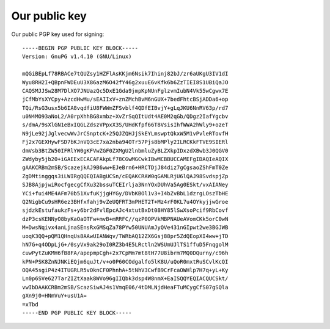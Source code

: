 .. _publickey:

==============
Our public key
==============
Our public PGP key used for signing::

  -----BEGIN PGP PUBLIC KEY BLOCK-----
  Version: GnuPG v1.4.10 (GNU/Linux)
  
  mQGiBEpLf78RBACe7tQUZsy1HZFlAsKKjm6Nsik7Ihinj82bJ/zr6aUKgU3IV1dI
  Wyu8RH2I+QBpnFWDEuU3X86azM6O42fY46g2xuuE6vKfk6b6ZzTIEI8S1UBiQaJO
  CAQSMJJSw28M7DlXO7JNUazQc5DxE1Gda9jmpKpNUnFglzvmIubN4Vk55wCgwx7E
  jCfMbYsXYCpy+AzcdHwMu/sEAIIxV+znZMchBvM6nGUX+7bedFhtcBSjADDa6+op
  TQi/RsG3usx5b6IA8vqdfiU8FWWmZFSvblf4QDfEIBvjY+gLqJKU6NnRV63p/rd7
  u0N4MO93aNoL2/A0rpXhhBG8xmbz+XvZrSqQItUdt4AE0M2qGb/QDgz2IafYgcbv
  s/dmA/9sXlGN1eBxIQGLZdszVPpxX3S/UHdKfpf66T8VsisIhfWWA2hWly9+ozeT
  N9jLe92jJglvecwWvJrCSnptcK+25QJZQHJjSkEYLmswptQkxW5M1vPvleRTovfH
  Fj2x7GEXHywFSD7bKJnVQ3cE7xa2nba94OTr57Pjs8bMPly2ILRCKkFTVE9SIERl
  dmVsb3BtZW50IFRlYW0gKFVwZGF0ZXMgU2lnbmluZyBLZXkpIDxzdXBwb3J0QGV0
  ZWdyby5jb20+iGAEExECACAFAkpLf78CGwMGCwkIBwMCBBUCCAMEFgIDAQIeAQIX
  gAAKCRBm2mSB/ScazejkAJ9B6ww+EJeBrn6+HRCTDjJ84diz7gCgsaoZShFmT0Ze
  ZgDMtinggqs3iLWIRgQQEQIABgUCSn/cEQAKCRAW0qGAMLRjU6lQAJ98SvdspjZp
  SJB8AjpjwiRocfgecgCfXu32bssuTCEIrlja3NnYOxDUhVa5Ag0ESkt/vxAIANey
  YCi+fui4ME4AFm70b51XvfuKjjgHYGy/DVbKBOl1v3+I4bZvBbL1dzrgLOszTbHE
  Q2NigbCu9sHR6ez3BHfxfahj9vZeUQFRT3mPHET2T+Mz4rF0KL7u4OYkyjjwGroe
  sjdzkEstufaukzFs+y6br2dFvlEpcAJc4xtutBxDt08HY85lSwXsoPcif9RbCovf
  dzP3csKENNyO8byKaOaOTFw+mvB+mRRFC//qzP0OPVkMBPNAUeAVomCKk5orC0wN
  M+DwsNqivx4anLjnaSEnsRxGMSqZa78PYw50UNUAmJyQVe431nGIpwt2we3BGJWB
  uoqK3QQ+pQM1QHnqUs8AAwUIANWqv/TWRbAQ12ZX6Gsj88pr5ZdQEopXI4ww+jTD
  hN7G+q4ODpLjG+/0syVx9ak29oI0RZ3b4E5LRctln2WSUmUJlTS1ffuD5FnqgolM
  cuwPytZuKMH6fB8FA/apepmpCgh+2x7CpMm7mt8tH77U8ibrm7MQ0DQurny/c96h
  kPN+PSK8ZnNJNKiEQjm6quJt/v+o0P60COdgalfo5lK8U/uQoR0mxtRuSCvlKcQI
  OQA45sgiP4z4ITUGRLR5vOknCF0PhnhA+5tNhV3CwfB9CrFcaOWHlp7H7q+yL+Ky
  Ln0p6SVe627TarZIZtXaak8WVo96gIIQbk3dsp4W8nmX+EaISQQYEQIACQUCSkt/
  vwIbDAAKCRBm2mSB/ScazSiwAJ4s1VmqE06/4tDMLNjdHeaFTuMCygCfS07gSQla
  gXn9j0+HNmVuY+usU1A=
  =xTbd
  -----END PGP PUBLIC KEY BLOCK-----
